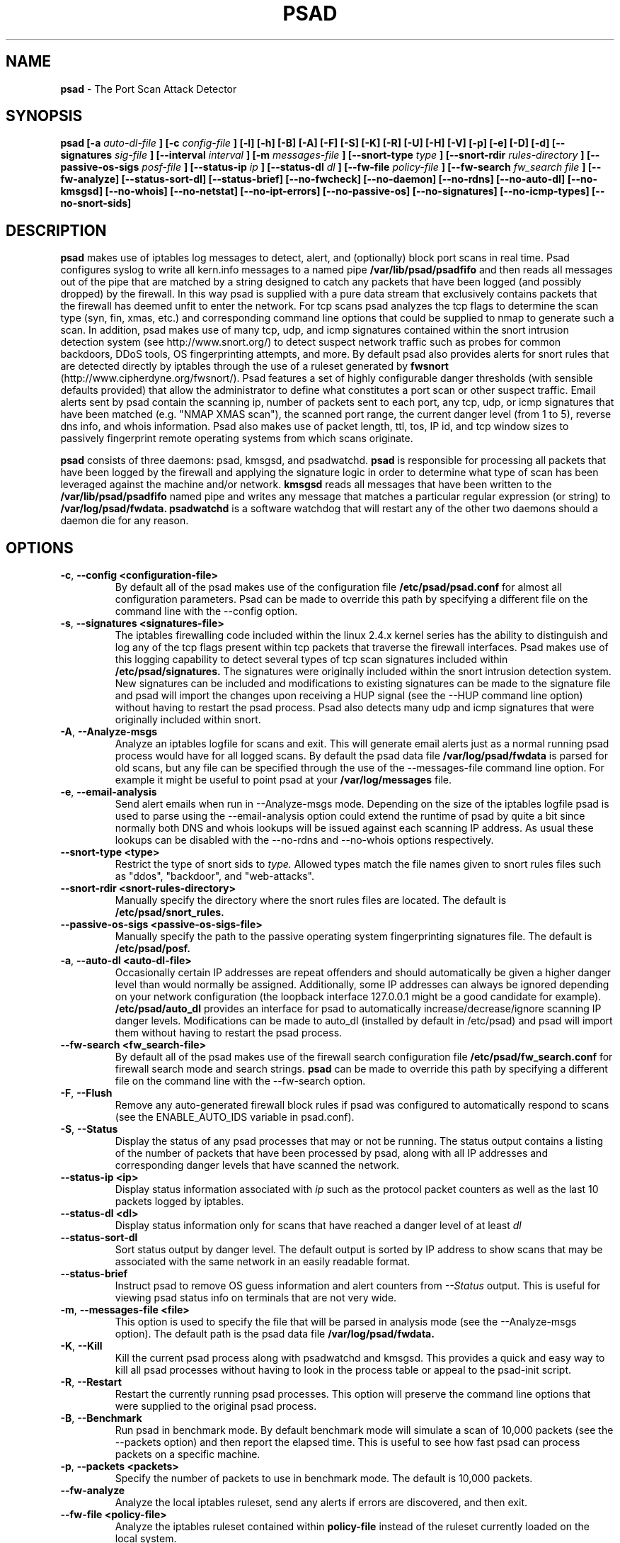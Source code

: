 .\" Process this file with
.\" groff -man -Tascii foo.1
.\"
.TH PSAD 8 "Dec, 2003" Linux
.SH NAME
.B psad
\- The Port Scan Attack Detector
.SH SYNOPSIS
.B psad [-a
.I auto-dl-file
.B ] [-c
.I config-file
.B ] [-l] [-h] [-B] [-A] [-F] [-S] [-K] [-R] [-U] [-H] [-V] [-p] [-e] [-D] [-d] [--signatures
.I sig-file
.B ] [--interval
.I interval
.B ] [-m
.I messages-file
.B ] [--snort-type
.I type
.B ] [--snort-rdir
.I rules-directory
.B ] [--passive-os-sigs
.I posf-file
.B ] [--status-ip
.I ip
.B ] [--status-dl
.I dl
.B ] [--fw-file
.I policy-file
.B ] [--fw-search
.I fw_search file
.B ] [--fw-analyze] [--status-sort-dl] [--status-brief] [--no-fwcheck]
.B [--no-daemon] [--no-rdns] [--no-auto-dl] [--no-kmsgsd]
.B [--no-whois] [--no-netstat] [--no-ipt-errors]
.B [--no-passive-os] [--no-signatures] [--no-icmp-types] [--no-snort-sids]
.SH DESCRIPTION
.B psad
makes use of iptables log messages to detect, alert, and
(optionally) block port scans in real time.  Psad configures syslog to
write all kern.info messages to a named pipe
.B /var/lib/psad/psadfifo
and then reads all messages out of the pipe that are matched by a string
designed to catch any packets that have been logged (and possibly dropped)
by the firewall.  In this way psad is supplied with a pure data stream
that exclusively contains packets that the firewall has deemed unfit to
enter the network.  For tcp scans psad analyzes the tcp flags to determine
the scan type (syn, fin, xmas, etc.) and corresponding command line options
that could be supplied to nmap to generate such a scan.  In addition, psad
makes use of many tcp, udp, and icmp signatures contained within the snort
intrusion detection system (see http://www.snort.org/) to detect suspect
network traffic such as probes for common backdoors, DDoS tools, OS
fingerprinting attempts, and more.  By default psad also provides alerts
for snort rules that are detected directly by iptables through the use of
a ruleset generated by
.B fwsnort
(http://www.cipherdyne.org/fwsnort/).  Psad features a set of highly
configurable danger thresholds (with sensible defaults provided) that allow
the administrator to define what constitutes a port scan or other suspect
traffic.  Email alerts sent by psad contain the scanning ip, number of
packets sent to each port, any tcp, udp, or icmp signatures that have been
matched (e.g. "NMAP XMAS scan"), the scanned port range, the current danger
level (from 1 to 5), reverse dns info, and whois information.  Psad also
makes use of packet length, ttl, tos, IP id, and tcp window sizes
to passively fingerprint remote operating systems from which scans originate.

.B psad
consists of three daemons: psad, kmsgsd, and psadwatchd.
.B psad
is responsible for processing all packets that have been logged by the
firewall and applying the signature logic in order to determine what type
of scan has been leveraged against the machine and/or network.
.B kmsgsd
reads all messages that have been written to the
.B /var/lib/psad/psadfifo
named pipe and writes any message that matches a particular regular
expression (or string) to
.B /var/log/psad/fwdata.
.B psadwatchd
is a software watchdog that will restart any of the other two daemons should
a daemon die for any reason.
.SH OPTIONS
.PP
.PD 0
.TP

.BR \-c "\fR,\fP " \-\^\-config\ \<configuration-file>
By default all of the psad makes use of the configuration file
.B /etc/psad/psad.conf
for almost all configuration parameters.  Psad can be made to
override this path by specifying a different file on the command
line with the --config option.
.TP

.BR \-s "\fR,\fP " \-\^\-signatures\ \<signatures-file>
The iptables firewalling code included within the linux 2.4.x kernel
series has the ability to distinguish and log any of the tcp flags
present within tcp packets that traverse the firewall interfaces.  Psad
makes use of this logging capability to detect several types of tcp scan
signatures included within
.B /etc/psad/signatures.
The signatures were
originally included within the snort intrusion detection
system.  New signatures can be included and modifications to existing
signatures can be made to the signature file and psad will import
the changes upon receiving a HUP signal (see the --HUP command line
option) without having to restart the psad process.  Psad also detects
many udp and icmp signatures that were originally included within snort.
.TP

.BR \-A ", " \-\^\-Analyze-msgs
Analyze an iptables logfile for scans and exit.  This will generate email alerts
just as a normal running psad process would have for all logged scans.  By
default the psad data file
.B /var/log/psad/fwdata
is parsed for old scans, but any file can be specified through the use
of the --messages-file command line option.  For example it might be useful
to point psad at your
.B /var/log/messages
file.
.TP

.BR \-e ", " \-\^\-email-analysis
Send alert emails when run in --Analyze-msgs mode.  Depending on the size of
the iptables logfile psad is used to parse using the --email-analysis option
could extend the runtime of psad by quite a bit since normally both DNS and
whois lookups will be issued against each scanning IP address.  As usual these
lookups can be disabled with the --no-rdns and --no-whois options respectively.
.TP

.BR \-\^\-snort-type\ \<type>
Restrict the type of snort sids to
.I type.
Allowed types match the file names given to snort rules files such as
"ddos", "backdoor", and "web-attacks".
.TP

.BR \-\^\-snort-rdir\ \<snort-rules-directory>
Manually specify the directory where the snort rules files are located.
The default is
.B /etc/psad/snort_rules.
.TP

.BR \-\^\-passive-os-sigs\ \<passive-os-sigs-file>
Manually specify the path to the passive operating system fingerprinting
signatures file.  The default is
.B /etc/psad/posf.
.TP

.BR \-a "\fR,\fP " \-\^\-auto-dl\ \<auto-dl-file>
Occasionally certain IP addresses are repeat offenders and
should automatically be given a higher danger level than
would normally be assigned.  Additionally, some IP addresses
can always be ignored depending on your network configuration
(the loopback interface 127.0.0.1 might be a good candidate
for example).
.B /etc/psad/auto_dl
provides an interface for psad to automatically
increase/decrease/ignore scanning IP danger levels.  Modifications
can be made to auto_dl (installed by default in /etc/psad)
and psad will import them without having to restart the psad process.
.TP

.BR \-\^\-fw-search\ \<fw_search-file>
By default all of the psad makes use of the firewall search configuration
file
.B /etc/psad/fw_search.conf
for firewall search mode and search strings.
.B psad
can be made to
override this path by specifying a different file on the command
line with the --fw-search option.
.TP

.BR \-F ", " \-\^\-Flush
Remove any auto-generated firewall block rules if psad was configured
to automatically respond to scans (see the ENABLE_AUTO_IDS variable
in psad.conf).
.TP

.BR \-S ", " \-\^\-Status
Display the status of any psad processes that may or not be running.
The status output contains a listing of the number of packets that
have been processed by psad, along with all IP addresses and
corresponding danger levels that have scanned the network.
.TP

.BR \-\^\-status-ip\ \<ip>
Display status information associated with
.I ip
such as the protocol packet counters as well as the last 10 packets
logged by iptables.
.TP

.BR \-\^\-status-dl\ \<dl>
Display status information only for scans that have reached a danger
level of at least
.I dl
.TP

.BR \-\^\-status-sort-dl
Sort status output by danger level.  The default output is sorted
by IP address to show scans that may be associated with the same
network in an easily readable format.
.TP

.BR \-\^\-status-brief
Instruct psad to remove OS guess information and alert counters from
.I --Status
output.  This is useful for viewing psad status info on terminals that
are not very wide.
.TP

.BR \-m "\fR,\fP " \-\^\-messages-file\ \<file>
This option is used to specify the file that will be parsed in analysis
mode (see the --Analyze-msgs option).  The default path is the psad
data file
.B /var/log/psad/fwdata.
.TP

.BR \-K ", " \-\^\-Kill
Kill the current psad process along with psadwatchd and kmsgsd.
This provides a quick and easy way to kill all psad processes without
having to look in the process table or appeal to the psad-init script.
.TP

.BR \-R ", " \-\^\-Restart
Restart the currently running psad processes.  This option will
preserve the command line options that were supplied to the original
psad process.
.TP

.BR \-B ", " \-\^\-Benchmark
Run psad in benchmark mode.  By default benchmark mode will simulate
a scan of 10,000 packets (see the --packets option) and then report
the elapsed time.  This is useful to see how fast psad can process
packets on a specific machine.
.TP

.BR \-p "\fR,\fP " \-\^\-packets\ \<packets>
Specify the number of packets to use in benchmark mode.  The
default is 10,000 packets.
.TP

.BR \-\^\-fw-analyze
Analyze the local iptables ruleset, send any alerts if errors are
discovered, and then exit.
.TP

.BR \-\^\-fw-file\ \<policy-file>
Analyze the iptables ruleset contained within
.B policy-file
instead of the ruleset currently loaded on the local system.
.TP

.BR \-\^\-interval\ \<seconds>
Specify the interval (in seconds) that psad should use to
check whether or not packets have been logged by the
firewall.  Psad will use the default of 15 seconds unless a
different value is specified.
.TP

.BR \-U ", " \-\^\-USR1
Send a running psad process a USR1 signal.  This will cause psad to
dump the contents of the %Scan hash to the file "/var/log/psad/scan_hash.$$"
where "$$" represents the pid of the psad process.  This is mostly
useful for debugging purposes, but it also allows the administrator to
peer into the %Scan hash, which is the primary data structure used to
store scan data within system memory.
.TP

.BR \-H ", " \-\^\-HUP
Send all running psad daemons a HUP signal.  This will instruct the
daemons to re-read their respective configuration files without causing
scan data to be lost in the process.
.TP

.BR \-d ", " \-\^\-debug
Run psad in debugging mode.  This will automatically prevent
psad from running as a daemon, and will print the contents
of the %Scan hash and a few other things on STDOUT at crucial
points as psad executes.
.TP

.BR \-D ", " \-\^\-Dump-conf
Dump the current psad config to STDOUT and exit.
.TP

.BR \-l ", " \-\^\-log-server
This option should be used if psad is being executed on a syslog
logging server.  Running psad on a logging server requires that
check_firewall_rules() and auto_psad_response() not be executed
since the firewall is probably not being run locally.
.TP

.BR \-V ", " \-\^\-Version
Print the psad version and exit.
.TP

.BR \-\^\-no-daemon
Do not run psad as a daemon.  This option will display scan
alerts on STDOUT instead of emailing them out.
.TP

.BR \-\^\-no-ipt-errors
Occasionally iptables messages written by syslog to
.B /var/lib/psad/psadfifo
or to
.B /var/log/messages
do not conform to the normal firewall logging format if the kernel
ring buffer used by klogd becomes full.  Psad will write these message to
.B /var/log/psad/errs/fwerrorlog
by default.  Passing the --no-ipt-errors option will make psad ignore
all such erroneous firewall messages.
.TP

.BR \-\^\-no-whois
By default psad will issue a whois query against any IP from which
a scan has originated, but this can be disabled with the --no-whois
command line argument.
.TP

.BR \-\^\-no-fwcheck
psad performs a rudimentary check of the firewall ruleset that
exists on the machine on which psad is deployed to determine
whether or not the firewall has a compatible configuration (i.e.
iptables has been configured to log packets).  Passing the
--no-fwcheck or --log-server options will disable this check.
.TP

.BR \-\^\-no-auto-dl
Disable auto danger level assignments.  This will instruct to not import
any IP addresses or networks from the file
.B /etc/psad/auto_dl.
.TP

.BR \-\^\-no-snort-sids
Disable snort sid processing mode.  This will instruct psad to not import
snort rules (for snort SID matching in a policy generated by
.B fwsnort
).
.TP

.BR \-\^\-no-signatures
Disable psad signature processing.  Note that this is independent of
snort SID matching in iptables messages generated by
.B fwsnort
and also from the icmp type/code validation routines.
.TP

.BR \-\^\-no-icmp-types
Disable icmp type and code field validation.
.TP

.BR \-\^\-no-passive-os
By default psad will attempt to passively (i.e. without sending
any packets) fingerprint the remote operating system from which
a scan originates.  Passing the --no-passive-os option will
disable this feature.
.TP

.BR \-\^\-no-rdns
Psad normally attempts to find the name associated with a
scanning IP address, but this feature can be disabled with
the --no-rdns command line argument.
.TP

.BR \-\^\-no-kmsgsd
Disable startup of kmsgsd.  This option is most useful for debugging
with individual iptables messages so that new messages are not appended
to the
.B /var/log/psad/fwdata
file.
.TP

.BR \-\^\-no-netstat
By default for iptables firewalls psad will determine whether
or not your machine is listening on a port for which a tcp
signature has been matched.  Specifying --no-netstat
disables this feature.
.TP

.BR \-h ", " \-\^\-help
Print a page of usage information for psad and exit.

.SH FILES
.B /etc/psad/psad.conf
.RS
The main psad configuration file which contains configuration variables
mentioned in the section below.
.RE

.B /etc/psad/fw_search.conf
.RS
Used to configure the strategy both
.B psad
and
.B kmsgsd
employ to parse iptables messages.  Using configuration directive within
this file, psad can be configured to parse all iptables messages or only
those that match specific log prefix strings (see the --log-prefix option
to iptables).
.RE

.B /etc/psad/signatures
.RS
Contains the signatures
.B psad
uses to recognize nasty traffic.  The
signatures are written in a manner similar to the *lib signature
files used in the snort IDS.
.RE

.B /etc/psad/icmp_types
.RS
Contains all valid icmp types and corresponding codes as defined by RFC 792.
By default, icmp packets are validated against these values and an alert
will be generated if a non-matching icmp packet is logged by iptables.
.RE

.B /etc/psad/snort_rules/*.rules
.RS
Snort rules files that are consulted by default unless the --no-snort-sids
commmand line argument is given.
.RE

.B /etc/psad/auto_dl
.RS
Contains a listing of any IP addresses that should be assigned
a danger level based on any traffic that is logged by the
firewall.  The syntax is "<IP address> <danger level>" where
<danger level> is an integer from 0 to 5, with 0 meaning to ignore
all traffic from <IP address>, and 5 is to assign the highest danger
level to <IP address>.
.RE

.B /etc/psad/posf
.RS
Contains a listing of all passive operating system fingerprinting
signatures.  These signatures include packet lengths, ttl, tos,
IP id, and tcp window size values that are specific to various
operating systems.

.SH PSAD CONFIGURATION VARIABLES
This section describes what each of the more important
.B psad
configuration variables do and how they can be tuned to meet your
needs.  Most of the variables are located in the
.B psad
configuration file
.B /etc/psad/psad.conf
but the FW_SEARCH_ALL and FW_MSG_SEARCH variables are located in the
file
.B /etc/psad/fw_search.conf.
Each variable is assigned sensible defaults for most network
architectures during the install process.

.PP
.PD
.TP

.BR EMAIL_ADDRESSES
Contains a comma-separated list of email addresses to which email alerts
will be sent.  The default is "root@localhost".
.TP

.BR HOSTNAME
Defines the hostname of the machine on which
.B psad is running.  This will be
used in the email alerts generated by psad.
.TP

.BR HOME_NET
Define the internal network(s) that are connected to the local system.
This will be used in the signature matching code to determine whether traffic
matches snort rules, which invariably contain a source and destination
network.  Multiple networks are supported as a comma separated list, and
each network should be specified in CIDR notation.  Normally the network(s)
contained in the HOME_NET variable should be directly connected to the
machine that is running psad.
.TP

.BR FW_SEARCH_ALL
Defines the search mode
.B psad
uses to parse iptables messages.  By default FW_SEARCH_ALL is set to "Y"
since normally most people want all iptables log messages to be parsed for
scan activity.  However, if FW_SEARCH_ALL is set to "N", psad
will only parse those iptables log messages that match certain search
strings that appear in iptables logs with the --log-prefix option.  This is
useful for restricting psad to only operate on specific iptables chains or
rules.  The strings that will be searched for are defined with the FW_MSG_SEARCH
variable (see below).  The FW_SEARCH_ALL variable is defined in the file
.B /etc/psad/fw_search.conf
since it is referenced by both psad and kmsgsd.
.TP

.BR FW_MSG_SEARCH
Defines a set of search strings that
.B psad
uses to identify iptables messages that should be parsed for scan activity.
These search strings should match the log prefix strings specified
in the iptables ruleset with the --log-prefix option, and the default value
for FW_MSG_SEARCH is "DROP".  Note that
.B psad
normally parses all iptables messages, and so the FW_MSG_SEARCH variable
is only needed if FW_SEARCH_ALL (see above) is set to "N".  The FW_MSG_SEARCH
variable is referenced by both
.B psad
and
.B kmsgsd
so it lives in the file
.B /etc/psad/fw_search.conf.
.TP


.BR ENABLE_PERSISTENCE
If "Y", psad will keep all scans in memory and not let them timeout.
This can help discover stealthy scans where an attacker tries to slip beneath
IDS thresholds by only scanning a few ports over a long period of time.
ENABLE_PERSISTENCE is set to "Y" by default.
.TP

.BR SCAN_TIMEOUT
If ENABLE_PERSISTENCE is "N" then psad will use the value set by SCAN_TIMEOUT
to remove packets from the scan threshold calculation.  The default is 3600
seconds (1 hour).
.TP

.BR DANGER_LEVEL{1,2,3,4,5}
psad uses a scoring system to keep track of the severity a scans reaches
(represented as a "danger level") over time.  The DANGER_LEVEL{n} variables
define the number of packets that must be dropped by the firewall before psad
will assign the respective danger level to the scan.  A scan may also be
assigned a danger level if the scan matches a particular signature contained
in the
.B signatures
file.  There are five
possible danger levels with one being the lowest and five the highest.
Note there are several factors that can influence how danger levels are
calculated: whether or not a scan matches a signature listed in
.B /etc/psad/signatures,
the value of PORT_RANGE_SCAN_THRESHOLD (see below), whether or not a scan comes
from an IP that is listed in the
.B /etc/psad/auto_dl
file, and finally whether or not scans are allowed to timeout
as determined by SCAN_TIMEOUT above.  If a signature is matched or the scanning
IP is listed in
.B /etc/psad/auto_dl,
then the corresponding danger level is automatically assigned to the scan.
.TP

.BR PORT_RANGE_SCAN_THRESHOLD
Defines the minimum difference between the lowest port and the highest port
scanned before an alert is sent (the default is 1 which means that at least
two ports must be scanned to generate an alert).  For example, suppose an ip
repeatedly scans a single port for which there is no special signature in
.B signatures.
Then if PORT_RANGE_SCAN_THRESHOLD=1, psad will never send
an alert for this "scan" no matter how many packets are sent to the port (i.e.
no matter what the value of DANGER_LEVEL1 is).  The reason for the default of
1 is that a "scan" usually means that at least two ports are probed, but if
you want psad to be extra paranoid you can set PORT_RANGE_SCAN_THRESHOLD=0
to alert on scans to single ports (as long as the number of packets also
exceeds DANGER_LEVEL1).
.TP

.BR SHOW_ALL_SIGNATURES
If "Y", psad will display all signatures detected from a single scanning
IP since a scan was first detected instead of just displaying newly-detected
signatures.  SHOW_ALL_SIGNATURES is set to "N" by default.  All signatures are
listed in the file
.B /etc/psad/signatures.
.TP

.BR SNORT_SID_STR
Defines the string kmsgsd will search for in iptables log messages that are
generated by iptables rules designed to detect snort rules.  The default is
"SID".  See
.B fwsnort
(http://www.cipherdyne.org/fwsnort/).
.TP

.BR ENABLE_DSHIELD_ALERTS
Enable dshield alerting mode.  This will send a parsed version of iptables log
messages to dshield.org which is a (free) distributed intrusion detection service.
For more information, see http://www.dshield.org.
.TP

.BR IGNORE_CONNTRACK_BUG_PKTS
If "Y", all tcp packets that have the ACK or RST flag bits set will be ignored
by psad since usually we see such packets being blocked as a result of the
iptables connection tracking bug.  Note there are no signatures that make use
of the RST flag and very few that use ACK flag.
.TP

.BR ALERT_ALL
If "Y", send email for all new bad packets instead of just when a danger
level increases.  ALERT_ALL is set to "Y" by default.
.TP

.BR PSAD_EMAIL_LIMIT
Defines the maximum number of emails that will be sent for a single scanning
IP (default is 50).  This variable gives you some protection from psad
sending countless alerts if an IP scans your machine constantly.  Psad
will send a special alert if an IP has exceeded the email limit.  If
PSAD_EMAIL_LIMIT is set to zero, then psad will ignore the limit and send
alert emails indefinitely for any scanning ip.
.TP

.BR EMAIL_ALERT_DANGER_LEVEL
Defines the danger level a scan must reach before any alert is sent.
EMAIL_ALERT_DANGER_LEVEL is set to 1 by default.
.TP

.BR ENABLE_AUTO_IDS
.B psad
has the capability of dynamically blocking all traffic from an IP that
has reached a (configurable) danger level through modification of iptables
or tcpwrapper rulesets.
.B IMPORTANT:
This feature is disabled by default since it is possible for an attacker
to spoof packets from a well known (web)site in an effort to make it
look as though the site is scanning your machine, and then psad will
consequently block all access to it.  Also, psad works by parsing firewall
messages for packets the firewall has already dropped, so the "scans" are
unsuccessful anyway.  However, some administrators prefer to take this risk
anyway reasoning that they can always review which sites are being blocked
and manually remove the block if necessary (see the
.B --Flush
option).  Your mileage will vary.
.TP

.BR AUTO_IDS_DANGER_LEVEL
Defines the danger level a scan must reach before psad will automatically
block the IP (ENABLE_AUTO_IDS must be set to "Y").

.SH EXAMPLES
The following examples illustrate the command line arguments that could
be supplied to psad in a few situations:

Signature checking, passive OS fingerprinting, and automatic IP danger
level assignments are enabled by default without having to specify any
command line arguments (best for most situations):

.B # psad

Use psad as a forensics tool to analyze an old iptables logfile (psad defaults
to analyzing the
.B /var/log/messages
file if the -m option is not specified):

.B # psad -A -m <iptables logfile>

The
.B psad.conf,
.B signatures,
and
.B auto_dl
files are normally
located within the /etc/psad/ directory, but the paths to each of these
files can be changed:

.B # psad -c <config file> -s <signatures file> -a <auto ips file>

Disable the firewall check and the local port lookup subroutines; most useful
if psad is deployed on a syslog logging server:

.B # psad --log-server --no-netstat

Disable reverse dns and whois lookups of scanning IP addresses; most useful
if speed of psad is the main concern:

.B # psad --no-rdns --no-whois

.SH DEPENDENCIES
.B psad
requires that iptables is configured with a "drop and log" policy for any
traffic that is not explicitly allowed through.  This is consistent with a
secure network configuration since all traffic that has not been explicitly
allowed should be blocked by the firewall ruleset.  By default, psad attempts
to determine whether or not the firewall has been configured in this way.  This
feature can be disabled with the --no-fwcheck or --log-server options.  The
--log-server option is useful if psad is running on a syslog logging server
that is separate from the firewall.  For more information on compatible iptables
rulesets, see the
.B FW_EXAMPLE_RULES
file that is bundled with the psad source distribution.

.B psad
also requires that syslog be configured to write all kern.info messages to
the named pipe
\fB/var/lib/psad/psadfifo\fR.  A simple
.IP
.B echo -e 'kern.info\\\\t|/var/lib/psad/psadfifo' >> /etc/syslog.conf
.PP
will do.  Remember also to restart \fBsyslog\fR after the changes to
this file.

.SH DIAGNOSTICS
The --debug option can be used to display crucial information
about the psad data structures on STDOUT as a scan generates firewall
log messages.  --debug disables daemon mode execution.

Another more effective way to peer into the runtime execution of psad
is to send (as root) a USR1 signal to the psad process which will
cause psad to dump the contents of the %Scan hash to
.B /var/log/psad/scan_hash.$$
where
.B $$
represents the pid of the psad process.

.SH "SEE ALSO"
.BR iptables (8),
.BR kmsgsd (8),
.BR psadwatchd (8),
.BR fwsnort (8),
.BR snort (8),
.BR nmap (1)

.SH AUTHOR
Michael Rash <mbr@cipherdyne.org>

.SH BUGS
Send bug reports to mbr@cipherdyne.org.  Suggestions and/or comments are
always welcome as well.

-If $ENABLE_PERSISTENCE="Y", the scan data structures can become
large over time and consume lots of memory depending on the popularity
of your machine/site.  Restarting psad solves this problem of course,
but a better way is on the TODO list.

-For iptables firewalls as of Linux kernel version 2.4.21, if the ip_conntrack
module is loaded (or compiled into the kernel) and the firewall has been
configured to keep state of connections, occasionally packets that are supposed
to be part of normal TCP traffic will not be correctly identified due to a bug
in the firewall state timeouts and hence dropped.  Such packets will then be
interpreted as a scan by psad even though they are not part of any malicious
activity.  Fortunately, an interim fix for this problem is to simply extend the
TCP_CONNTRACK_CLOSE_WAIT timeout value in
linux/net/ipv4/netfilter/ip_conntrack_proto_tcp.c from 60 seconds to 2 minutes,
and a kernel patch "conntrack_patch" is included with the psad sources to
change this.  (Requires a kernel recompile of course, see the Kernel-HOWTO.)
Also, by default the IGNORE_CONNTRACK_BUG_PKTS variable is set in psad.conf
which causes psad to ignore all tcp packets that have the ACK bit set unless
the packets match a specific signature.

.SH DISTRIBUTION
.B psad
is distributed under the GNU General Public License (GPL), and the latest
version may be downloaded from
.B http://www.cipherdyne.org
